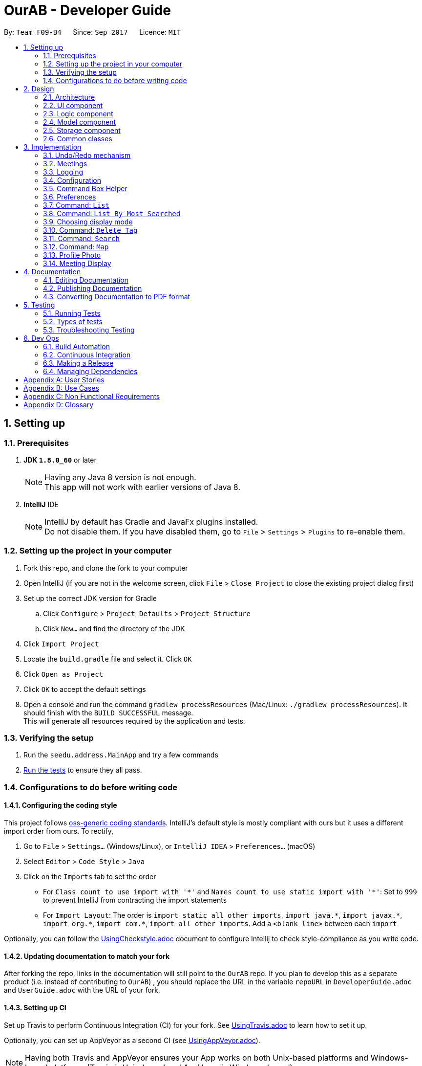 = OurAB - Developer Guide
:toc:
:toc-title:
:toc-placement: preamble
:sectnums:
:imagesDir: images
:stylesDir: stylesheets
ifdef::env-github[]
:tip-caption: :bulb:
:note-caption: :information_source:
endif::[]
ifdef::env-github,env-browser[:outfilesuffix: .adoc]
:repoURL: https://github.com/CS2103AUG2017-F09-B4/addressbook-level4.git

By: `Team F09-B4`      Since: `Sep 2017`      Licence: `MIT`

== Setting up

=== Prerequisites

. *JDK `1.8.0_60`* or later
+
[NOTE]
Having any Java 8 version is not enough. +
This app will not work with earlier versions of Java 8.
+

. *IntelliJ* IDE
+
[NOTE]
IntelliJ by default has Gradle and JavaFx plugins installed. +
Do not disable them. If you have disabled them, go to `File` > `Settings` > `Plugins` to re-enable them.


=== Setting up the project in your computer

. Fork this repo, and clone the fork to your computer
. Open IntelliJ (if you are not in the welcome screen, click `File` > `Close Project` to close the existing project dialog first)
. Set up the correct JDK version for Gradle
.. Click `Configure` > `Project Defaults` > `Project Structure`
.. Click `New...` and find the directory of the JDK
. Click `Import Project`
. Locate the `build.gradle` file and select it. Click `OK`
. Click `Open as Project`
. Click `OK` to accept the default settings
. Open a console and run the command `gradlew processResources` (Mac/Linux: `./gradlew processResources`). It should finish with the `BUILD SUCCESSFUL` message. +
This will generate all resources required by the application and tests.

=== Verifying the setup

. Run the `seedu.address.MainApp` and try a few commands
. link:#testing[Run the tests] to ensure they all pass.

=== Configurations to do before writing code

==== Configuring the coding style

This project follows https://github.com/oss-generic/process/blob/master/docs/CodingStandards.md[oss-generic coding standards]. IntelliJ's default style is mostly compliant with ours but it uses a different import order from ours. To rectify,

. Go to `File` > `Settings...` (Windows/Linux), or `IntelliJ IDEA` > `Preferences...` (macOS)
. Select `Editor` > `Code Style` > `Java`
. Click on the `Imports` tab to set the order

* For `Class count to use import with '\*'` and `Names count to use static import with '*'`: Set to `999` to prevent IntelliJ from contracting the import statements
* For `Import Layout`: The order is `import static all other imports`, `import java.\*`, `import javax.*`, `import org.\*`, `import com.*`, `import all other imports`. Add a `<blank line>` between each `import`

Optionally, you can follow the <<UsingCheckstyle#, UsingCheckstyle.adoc>> document to configure Intellij to check style-compliance as you write code.

==== Updating documentation to match your fork

After forking the repo, links in the documentation will still point to the `OurAB` repo. If you plan to develop this as a separate product (i.e. instead of contributing to `OurAB`) , you should replace the URL in the variable `repoURL` in `DeveloperGuide.adoc` and `UserGuide.adoc` with the URL of your fork.

==== Setting up CI

Set up Travis to perform Continuous Integration (CI) for your fork. See <<UsingTravis#, UsingTravis.adoc>> to learn how to set it up.

Optionally, you can set up AppVeyor as a second CI (see <<UsingAppVeyor#, UsingAppVeyor.adoc>>).

[NOTE]
Having both Travis and AppVeyor ensures your App works on both Unix-based platforms and Windows-based platforms (Travis is Unix-based and AppVeyor is Windows-based)

==== Getting started with coding

When you are ready to start coding,

1. Get some sense of the overall design by reading the link:#architecture[Architecture] section.
2. Take a look at the section link:#suggested-programming-tasks-to-get-started[Suggested Programming Tasks to Get Started].

== Design

=== Architecture

image::Architecture.png[width="600"]
_Figure 2.1.1 : Architecture Diagram_

The *_Architecture Diagram_* given above explains the high-level design of the App. Given below is a quick overview of each component.

[TIP]
The `.pptx` files used to create diagrams in this document can be found in the link:{repoURL}/docs/diagrams/[diagrams] folder. To update a diagram, modify the diagram in the pptx file, select the objects of the diagram, and choose `Save as picture`.

`Main` has only one class called link:{repoURL}/src/main/java/seedu/address/MainApp.java[`MainApp`]. It is responsible for,

* At app launch: Initializes the components in the correct sequence, and connects them up with each other.
* At shut down: Shuts down the components and invokes cleanup method where necessary.

link:#common-classes[*`Commons`*] represents a collection of classes used by multiple other components. Two of those classes play important roles at the architecture level.

* `EventsCenter` : This class (written using https://github.com/google/guava/wiki/EventBusExplained[Google's Event Bus library]) is used by components to communicate with other components using events (i.e. a form of _Event Driven_ design)
* `LogsCenter` : Used by many classes to write log messages to the App's log file.

The rest of the App consists of four components.

* link:#ui-component[*`UI`*] : The UI of the App.
* link:#logic-component[*`Logic`*] : The command executor.
* link:#model-component[*`Model`*] : Holds the data of the App in-memory.
* link:#storage-component[*`Storage`*] : Reads data from, and writes data to, the hard disk.

Each of the four components

* Defines its _API_ in an `interface` with the same name as the Component.
* Exposes its functionality using a `{Component Name}Manager` class.

For example, the `Logic` component (see the class diagram given below) defines it's API in the `Logic.java` interface and exposes its functionality using the `LogicManager.java` class.

image::LogicClassDiagram.png[width="800"]
_Figure 2.1.2 : Class Diagram of the Logic Component_

[discrete]
==== Events-Driven nature of the design

The _Sequence Diagram_ below shows how the components interact for the scenario where the user issues the command `delete 1`.

image::SDforDeletePerson.png[width="800"]
_Figure 2.1.3a : Component interactions for `delete 1` command (part 1)_

[NOTE]
Note how the `Model` simply raises a `AddressBookChangedEvent` when the Address Book data are changed, instead of asking the `Storage` to save the updates to the hard disk.

The diagram below shows how the `EventsCenter` reacts to that event, which eventually results in the updates being saved to the hard disk and the status bar of the UI being updated to reflect the 'Last Updated' time.

image::SDforDeletePersonEventHandling.png[width="800"]
_Figure 2.1.3b : Component interactions for `delete 1` command (part 2)_

[NOTE]
Note how the event is propagated through the `EventsCenter` to the `Storage` and `UI` without `Model` having to be coupled to either of them. This is an example of how this Event Driven approach helps us reduce direct coupling between components.

The sections below give more details of each component.

=== UI component

image::UiClassDiagram.png[width="800"]
_Figure 2.2.1 : Structure of the UI Component_

*API* : link:{repoURL}/src/main/java/seedu/address/ui/Ui.java[`Ui.java`]

The UI consists of a `MainWindow` that is made up of parts e.g.`CommandBox`, `ResultDisplay`, `PersonListPanel`, `StatusBarFooter`, `BrowserPanel` etc. All these, including the `MainWindow`, inherit from the abstract `UiPart` class.

The `UI` component uses JavaFx UI framework. The layout of these UI parts are defined in matching `.fxml` files that are in the `src/main/resources/view` folder. For example, the layout of the link:{repoURL}/src/main/java/seedu/address/ui/MainWindow.java[`MainWindow`] is specified in link:{repoURL}/src/main/resources/view/MainWindow.fxml[`MainWindow.fxml`]

The `UI` component,

* Executes user commands using the `Logic` component.
* Binds itself to some data in the `Model` so that the UI can auto-update when data in the `Model` change.
* Responds to events raised from various parts of the App and updates the UI accordingly.

=== Logic component

image::LogicClassDiagram.png[width="800"]
_Figure 2.3.1 : Structure of the Logic Component_

image::LogicCommandClassDiagram.png[width="800"]
_Figure 2.3.2 : Structure of Commands in the Logic Component. This diagram shows finer details concerning `XYZCommand` and `Command` in Figure 2.3.1_

*API* :
link:{repoURL}/src/main/java/seedu/address/logic/Logic.java[`Logic.java`]

.  `Logic` uses the `AddressBookParser` class to parse the user command.
.  This results in a `Command` object which is executed by the `LogicManager`.
.  The command execution can affect the `Model` (e.g. adding a person) and/or raise events.
.  The result of the command execution is encapsulated as a `CommandResult` object which is passed back to the `Ui`.

Given below is the Sequence Diagram for interactions within the `Logic` component for the `execute("delete 1")` API call.

image::DeletePersonSdForLogic.png[width="800"]
_Figure 2.3.1 : Interactions Inside the Logic Component for the `delete 1` Command_

=== Model component

image::ModelClassDiagram.png[width="800"]
_Figure 2.4.1 : Structure of the Model Component_

*API* : link:{repoURL}/src/main/java/seedu/address/model/Model.java[`Model.java`]

The `Model`,

* stores a `UserPref` object that represents the user's preferences.
* stores the Address Book data.
* stores the meeting list data.
* exposes an unmodifiable `ObservableList<ReadOnlyPerson>` that can be 'observed' e.g. the UI can be bound to this list so that the UI automatically updates when the data in the list change.
* does not depend on any of the other three components.

=== Storage component

image::StorageClassDiagram.png[width="800"]
_Figure 2.5.1 : Structure of the Storage Component_

*API* : link:{repoURL}/src/main/java/seedu/address/storage/Storage.java[`Storage.java`]

The `Storage` component,

* can save `UserPref` objects in json format and read it back.
* can save the Address Book and Meeting List data in xml format and read it back.
* can save a backup of the Address Book and restore from a backup file.

=== Common classes

Classes used by multiple components are in the `seedu.addressbook.commons` package.

== Implementation

This section describes some noteworthy details on how certain features are implemented.

// tag::undoredo[]
=== Undo/Redo mechanism

The undo/redo mechanism is facilitated by an `UndoRedoStack`, which resides inside `LogicManager`. It supports undoing and redoing of commands that modifies the state of the address book (e.g. `add`, `edit`). Such commands will inherit from `UndoableCommand`.

`UndoRedoStack` only deals with `UndoableCommands`. Commands that cannot be undone will inherit from `Command` instead. The following diagram shows the inheritance diagram for commands:

image::LogicCommandClassDiagram.png[width="800"]

As you can see from the diagram, `UndoableCommand` adds an extra layer between the abstract `Command` class and concrete commands that can be undone, such as the `DeleteCommand`. Note that extra tasks need to be done when executing a command in an _undoable_ way, such as saving the state of the address book before execution. `UndoableCommand` contains the high-level algorithm for those extra tasks while the child classes implements the details of how to execute the specific command. Note that this technique of putting the high-level algorithm in the parent class and lower-level steps of the algorithm in child classes is also known as the https://www.tutorialspoint.com/design_pattern/template_pattern.htm[template pattern].

Commands that are not undoable are implemented this way:
[source,java]
----
public class ListCommand extends Command {
    @Override
    public CommandResult execute() {
        // ... list logic ...
    }
}
----

With the extra layer, the commands that are undoable are implemented this way:
[source,java]
----
public abstract class UndoableCommand extends Command {
    @Override
    public CommandResult execute() {
        // ... undo logic ...

        executeUndoableCommand();
    }
}

public class DeleteCommand extends UndoableCommand {
    @Override
    public CommandResult executeUndoableCommand() {
        // ... delete logic ...
    }
}
----

Suppose that the user has just launched the application. The `UndoRedoStack` will be empty at the beginning.

The user executes a new `UndoableCommand`, `delete 5`, to delete the 5th person in the address book. The current state of the address book is saved before the `delete 5` command executes. The `delete 5` command will then be pushed onto the `undoStack` (the current state is saved together with the command).

image::UndoRedoStartingStackDiagram.png[width="800"]

As the user continues to use the program, more commands are added into the `undoStack`. For example, the user may execute `add n/David ...` to add a new person.

image::UndoRedoNewCommand1StackDiagram.png[width="800"]

[NOTE]
If a command fails its execution, it will not be pushed to the `UndoRedoStack` at all.

The user now decides that adding the person was a mistake, and decides to undo that action using `undo`.

We will pop the most recent command out of the `undoStack` and push it back to the `redoStack`. We will restore the address book to the state before the `add` command executed.

image::UndoRedoExecuteUndoStackDiagram.png[width="800"]

[NOTE]
If the `undoStack` is empty, then there are no other commands left to be undone, and an `Exception` will be thrown when popping the `undoStack`.

The following sequence diagram shows how the undo operation works:

image::UndoRedoSequenceDiagram.png[width="800"]

The redo does the exact opposite (pops from `redoStack`, push to `undoStack`, and restores the address book to the state after the command is executed).

[NOTE]
If the `redoStack` is empty, then there are no other commands left to be redone, and an `Exception` will be thrown when popping the `redoStack`.

The user now decides to execute a new command, `clear`. As before, `clear` will be pushed into the `undoStack`. This time the `redoStack` is no longer empty. It will be purged as it no longer make sense to redo the `add n/David` command (this is the behavior that most modern desktop applications follow).

image::UndoRedoNewCommand2StackDiagram.png[width="800"]

Commands that are not undoable are not added into the `undoStack`. For example, `list`, which inherits from `Command` rather than `UndoableCommand`, will not be added after execution:

image::UndoRedoNewCommand3StackDiagram.png[width="800"]

The following activity diagram summarize what happens inside the `UndoRedoStack` when a user executes a new command:

image::UndoRedoActivityDiagram.png[width="200"]

==== Design Considerations

**Aspect:** Implementation of `UndoableCommand` +
**Alternative 1 (current choice):** Add a new abstract method `executeUndoableCommand()` +
**Pros:** We will not lose any undone/redone functionality as it is now part of the default behaviour. Classes that deal with `Command` do not have to know that `executeUndoableCommand()` exist. +
**Cons:** Hard for new developers to understand the template pattern. +
**Alternative 2:** Just override `execute()` +
**Pros:** Does not involve the template pattern, easier for new developers to understand. +
**Cons:** Classes that inherit from `UndoableCommand` must remember to call `super.execute()`, or lose the ability to undo/redo.

---

**Aspect:** How undo & redo executes +
**Alternative 1 (current choice):** Saves the entire address book. +
**Pros:** Easy to implement. +
**Cons:** May have performance issues in terms of memory usage. +
**Alternative 2:** Individual command knows how to undo/redo by itself. +
**Pros:** Will use less memory (e.g. for `delete`, just save the person being deleted). +
**Cons:** We must ensure that the implementation of each individual command are correct.

---

**Aspect:** Type of commands that can be undone/redone +
**Alternative 1 (current choice):** Only include commands that modifies the address book (`add`, `clear`, `edit`). +
**Pros:** We only revert changes that are hard to change back (the view can easily be re-modified as no data are lost). +
**Cons:** User might think that undo also applies when the list is modified (undoing filtering for example), only to realize that it does not do that, after executing `undo`. +
**Alternative 2:** Include all commands. +
**Pros:** Might be more intuitive for the user. +
**Cons:** User have no way of skipping such commands if he or she just want to reset the state of the address book and not the view. +
**Additional Info:** See our discussion  https://github.com/se-edu/addressbook-level4/issues/390#issuecomment-298936672[here].

---

**Aspect:** Data structure to support the undo/redo commands +
**Alternative 1 (current choice):** Use separate stack for undo and redo +
**Pros:** Easy to understand for new Computer Science student undergraduates to understand, who are likely to be the new incoming developers of our project. +
**Cons:** Logic is duplicated twice. For example, when a new command is executed, we must remember to update both `HistoryManager` and `UndoRedoStack`. +
**Alternative 2:** Use `HistoryManager` for undo/redo +
**Pros:** We do not need to maintain a separate stack, and just reuse what is already in the codebase. +
**Cons:** Requires dealing with commands that have already been undone: We must remember to skip these commands. Violates Single Responsibility Principle and Separation of Concerns as `HistoryManager` now needs to do two different things. +
// end::undoredo[]

// tag::meetings[]
=== Meetings

==== Storage

===== Implementation
The mechanism and data structure of meetings are similar to that of the address book. The local storage is located at
`data/meetinglist.xml` by default. For each meeting, the date, time location and participants are recorded. The participants
must be from the address book.

[NOTE]
The meeting functionality is not fully implemented yet. There is currently no command to add or edit meetings.

===== Design Considerations

**Aspect:** Local storage of the meeting list +
**Alternative 1 (current choice):** Use XML and separate from the address book storage+
**Pros:** Follows the single responsibility principle and simplifies both the address book and meeting list data structre +
**Cons:** Potentially duplicate code, violates the DRY principle +
**Alternative 2:** Use XML together in the address book storage +
**Pros:** Less extra components needed, some information shared between the two parts can be accessed more conveniently +
**Cons:** The data structure of `addressbook.xml` would become too complicated

---

==== Add Meeting Command

===== Implementation

When the command is called, the user input is parsed as shown in the sequence diagram below.

image::AddMeetingCommandLogic.png[width="800"]

In the model, there are two primary methods that are called:

1. To add unique meetings (ensured by `DuplicateMeetingException`) associated with valid people in +
addressbook (ensured by `IllegalIdException`).

[source, java]
----
    try {
        model.addMeeting(toAdd);
    } catch (DuplicateMeetingException e) {
        throw new CommandException(MESSAGE_DUPLICATE_MEETING);
    } catch (IllegalIdException ive) {
        throw new CommandException(MESSAGE_INVALID_ID);
    }
----

2. To post a task on Asana
[source, java]
----
    newAsanaTask = new PostTask(toAdd.getNotes(), toAdd.getDate());
    newAsanaTask.execute();
----

Create a new instance of `PostTask` and authenticate user using https://github.com/Asana/java-asana[OAuth2].

===== Design Considerations

**Aspect:** Post on Asana +
**Alternative 1 (current choice):** Incorporate posting on Asana with every addCommand +
**Pros:** Convenient for user to keep track of tasks related to meetings +
**Cons:** Reduces control that user has in uploading tasks to Asana+
**Alternative 2:** Create a separate command to add tasks onto Asana +
**Pros:** More flexibility on the content that is saved onto Asana workspace +
**Cons:** Unnecessary number of commands in the addressbook & reduce productivity of user

=== Logging

We are using `java.util.logging` package for logging. The `LogsCenter` class is used to manage the logging levels and logging destinations.

* The logging level can be controlled using the `logLevel` setting in the configuration file (See link:#configuration[Configuration])
* The `Logger` for a class can be obtained using `LogsCenter.getLogger(Class)` which will log messages according to the specified logging level
* Currently log messages are output through: `Console` and to a `.log` file.

*Logging Levels*

* `SEVERE` : Critical problem detected which may possibly cause the termination of the application
* `WARNING` : Can continue, but with caution
* `INFO` : Information showing the noteworthy actions by the App
* `FINE` : Details that is not usually noteworthy but may be useful in debugging e.g. print the actual list instead of just its size

=== Configuration

Certain properties of the application can be controlled (e.g App name, logging level) through the configuration file (default: `config.json`).

=== Command Box Helper

The command box helper is meant to work similarly to the auto fill functions in IDEs. Two different classes are created, `CommandBoxHelper` and `HelperCard`.
`CommandBoxHelper` contains a ListView which is populated by VBox containers holding the `HelperCard` class. `CommandBoxHelper` retrieves a list of commands and command templates from the `logic` class and performs a check to populate the listview everytime the user enters a key in the command box
The commands are matched using the `contain()` function and comparing the first character of the user's input. Commands that are matched are placed in a list and mapped to their corresponding `HelperCard` classes.
For example, an "add" command will create a new instance of `HelperCard` using "add" as a parameter for the `HelperCard` constructor.

To emulate the behaviour of command helpers in IDEs, the use can also navigate the list of commands using the arrow keys. To prevent it from overwriting the existing code of loading input history, an if-else statement is used. The command box helper takes priority in this case; as long as there is a command
that corresponds to the user's entered string in the CLI, i.e. the command box helper is shown, interaction with the command helper will take precedence over interactions with the CLI. This is implemented similarly in the key inputs `TAB` and `ENTER`, which are used to fill in the CLI after the user has selected his
desired command in the command helper.

==== Design Considerations

**Aspect:** Implementation of the list view in `CommandBoxHelper` +
**Alternative:** Instead of creating a new class to populate the ListView, use a StackPane instead of a ListView and add Strings to it +
**Pros:** Easier to implement the display for command helper +
**Cons:** Fragile architecture, have to change a few functions every time an extra command is added. This involves hardcoding the additional command Strings into the functions.
Slightly harder to display selection of command in the helper box to the user.

// tag::preferences[]
=== Preferences

In addition to configuration, user can customize the address book application by editing preferences. The difference between
configurations and preferences is that configuration stores basic information requried to start the application, while
preferences determine high level functionalities and UI styles. +

==== Implementation
The preferences are stored in `preferences.json` by default. This location is set in `config.json`. When the application
is started, the `initPrefs` method reads the preferences file and converts it into a `UserPrefs` object using jackson-databind
API. +
In `UserPrefs` class, each valid preference key is defined as a field in the class, with initial value set to the default
value of the preference. For example, the default path to the address book local storage is :
[source,java]
----
private String addressBookFilePath = "data/addressbook.xml";
----
There are also two methods defined for each preference: `get<PreferenceKey>` and `set<PreferenceKey>`. These are used for
reading and writing to the preference respectively. For example, for AddressBookFilePath, we have :
[source,java]
----
public String getAddressBookFilePath() {
    return addressBookFilePath;
}

public void setAddressBookFilePath(String addressBookFilePath) {
    this.addressBookFilePath = addressBookFilePath;
}
----

==== Command: `pref`
The `pref` command allows users to view or edit the preferences. The details of its usage can be found in the
<<UserGuide, UserGuide.adoc>>. The implementation of the command will be explained here. +
When a `pref` command is entered, the `PrefCommand` will attempt to find and execute `get<PreferenceKey>`
method in the `UserPrefs` class using Java Reflection API. If an exception is encountered, it is assumed that the method
does not exist and the preference key entered by the user was invalid. Similarly, if two arguments were entered, `PrefCommand`
will again try to find and execute `set<PreferenceKey>` method.

==== Design Considerations

**Aspect:** Implementation of `PrefCommand` +
**Alternative 1 (current choice):** Use Reflection API +
**Pros:** Easier to add in a new preference by changing only the `UserPrefs` class +
**Cons:** Hard to debug since it is less intuitive +
**Alternative 2:** Design another parser similar to the command parser +
**Pros:** Easier to understand the code +
**Cons:** More difficult to add in a new preference

---

**Aspect:** Data structure to store the preferences : +
**Alternative 1 (current choice):** JSON and jackson-databind +
**Pros:** Most of the parsing is taken care of by the API +
**Cons:** Adding new preference is slightly troublesome; the API documentation is not beginner-friendly +
**Alternative 2:** Use a hashmap to store the preferences +
**Pros:** Intuitive, easy to add more preferences +
**Cons:** Data structure is more restricted; may need to write native code to parse JSON if a library cannot be found to convert JSON to hashmap +
// end::preferences[]

=== Command: `List`
Sorts and the lists everyone in the address book in alphabetical order.

==== Implementation

When the `List` command is executed, `UniquePersonList` is sorted lexicographically. +
[source,java]
----
public void sortLexicographically () {
        internalList.sort(new LexicographicComparator());
 }
----
The `LexicographicComparator` compares which person should come before another based on alphabet sequences.
This updates the address book storage file. When model calls for `filteredPersons` list, all persons are read from +
the address book storage and then displayed on `PersonListPanel` on the GUI.


==== Design Considerations

**Aspect:** Persistent sort +
**Alternative 1(current choice):** Persistent sort (Sort persons, by modifying `addressbook.xml`) +
**Pros:** Reduces need for repeated sorting +
**Cons:** Unnecessary operations on storage `addressbook.xml` +
**Alternative 2:** Non-persistent sort (Sort persons in a temporary list) +
**Pros:** Reduce operations on storage file, `Addressbook.xml` +
**Cons:** Use of additional storage to copy all contacts is inefficient in terms of time & storage

---

=== Command: `List By Most Searched`
Sorts and the lists everyone in the address book based on decreasing number of searches.

==== Implementation

When the command is called, the user input is parsed as shown in the sequence diagram below.

image::SDforSearchPerson.png[width="800"]

Each successful `Find` command execution with non-zero search results, activates an update of search count for everyone in search results.+
[source,java]
----
if (searchResultsCount != NO_RESULTS) {
    model.recordSearchHistory();
}

----
This equates to an update of the search count variable within the `SearchData` class within every `Person` class.
[source,java]
----
public void incrementSearchCount()
----

When the `ListByMostSearched` is executed, `UniquePersonList` is sorted based on descending search count. +
[source,java]
----
public void sortBySearchCount () {
    internalList.sort(new ReadOnlyPersonComparator());
}
----
The `ReadOnlyPersonComparator` compares the search count between two Persons. This updates the address book storage file.
When model calls for `filteredPersons` list, all persons are read from +
the address book storage and then displayed on `PersonListPanel` on the GUI.


==== Design Considerations

**Aspect:** Implementation of storage for `SearchData` +
**Alternative 1 (current choice):** Add `SearchData` as a class in `Person` +
**Pros:** Increase storage efficiency +
**Cons:** `Addressbook.xml` is more complicated
**Alternative 2:** Add `SearchData` to a separate storage file +
**Pros:** Minimal changes to `Addressbook.xml` +
**Cons:** Unnecessary repetition in storage; replication of `Person` details +

---

**Aspect:** Persistent sort +
**Alternative 1(current choice):** Persistent sort (Sort persons, by modifying `addressbook.xml`) +
**Pros:** Reduces need for repeated sorting & speed up `find` command +
**Cons:** Unnecessary operations on storage `addressbook.xml` +
**Alternative 2:** Non-persistent sort (Sort persons in a temporary list) +
**Pros:** Reduce operations on storage file, `Addressbook.xml` +
**Cons:** Use of additional storage to copy all contacts is inefficient in terms of time & storage

---

=== Choosing display mode

This allows the user to select what they want displayed on the main screen. Since our application is targeted at university students to facillitate project meeting, who use a variety of social media
platforms, the ability to select their preferred display is vital so they can view different social media platforms.

==== Implementation

The last selected display mode will be stored in `preferences.json` by default, which is set in `config.json` (coming in v1.4). The default mode of display will be set to `linkedin`.
When a display mode is selected by the user via its command `choose`, an event is raised by the `ChooseCommand` object, via the following line :
[source,java]
----
EventsCenter.getInstance().post(new JumpToBrowserListRequestEvent(targetDisplay));
----
This event is then handled by the `SettingsSelector` object. It selects and highlights the user's selected display mode, and then raises another event :
[source,java]
----
raise(new BrowserPanelSelectionChangedEvent(browserSelection));
----
Which is handled by the `BrowserPanel` object to display their selected display type.

==== Command: `choose`
The `choose` command allows users to select the display type they prefer. When the String found in the command box is detected to contain either `choose` or `pref`, both of which are
commands related to settings, the settings panel is brought in via a translation timeline animation. When the `MainWindow` is originally initialized, the container for the settings panel
is translated on the X axis outside of the application view, and is then brought into view via the animation. When the String in the command box does not contain `choose` or `pref`, the
settings panel is then translated out of sight again.

image::SettingsPaneInOut.png[width="700"]

When the choose command is called, another event is called to hide the other views that are not "chosen" by the user. For example, if the user types in the command `choose meeting`, the root view of the current display page, e.g linkedin, will be removed
from the placeholder in the MainWindow, then the root view of the meeting display is placed in its stead.

==== Design Considerations

**Aspect:** Implementation of choose command +
**Alternative:** Combine it with the pref command to come under a "mega" "settings" command. +
**Pros:** Lesser commands for the user to remember, higher code modularity, easier for future command implementations on settings. +
**Cons:** Harder to code and debug due to requirement to parse more arguments

---

**Aspect:** Animation of settings panel +
**Alternative:** Use transitions instead of timeline +
**Pros:** Transitions are easier to implement and understand +
**Cons:** KeyValue objects are fit into a keyframe which is then fit into the timeline, which fits more into the concept of java's OOP and allows for more code reusability when we want to, for example, animate bouncing

---

==== Display LinkedIn Search Results

When the `choose` command is activated with the argument `linkedin`, the `BrowserPanel` handles by calling:
[source, java]
----
private void loadOtherPages(String page);
----

image::LinkedInProfile.png[width="200"]

LinkedIn results page with parameters, such as `Name`, passed in from the selected `Person` class.

Note: Cookies are stored to maintain login session for the length of the addressbook session.

==== Design considerations

**Aspect:** Implementation of display linked in authorisation
**Alternative 1 (current option):** Manual key in of user-id and password into browser
**Pros:** More details of user profile is viewable
**Pros:** More secure
**Cons:** Tedious to type login credentials into browser
**Alternative 2:** Use OAuth 2.0 with LinkedIn Api
**Pros:** More convenient as login credentials are required only once
**Cons:** LinkedIn API available does not allow for viewing of full profile

=== Command: `Delete Tag`

`Delete Tag` lets users delete a particular tag from all users in the address book. +
The feature also allows users to delete multiple tags at the same time.

==== Implementation

The specified arguments `TAG1 TAG2 ...` are parsed to generate an array of `String`.

The generated string array is then used to generate an array of type `Tag`

[source,java]
----
private Tag[] stringToTag (String[] tag);
----

Using this array of type `Tag` as parameter, the `deleteTag` method is executed as follows:

image::deleteTagModelDiagram.png[width="200"]

If `hasOneOrMoreDeletion` is true, user will be notified that tags are successfully deleted. +
Otherwise, users will be notified that specified tags are not used in address book, and thus cannot be deleted.

==== Design Considerations

**Aspect:** implementation of `deleteTag` method in `modelManager`  +
**Alternative 1 (current choice):** Iterate through every person & delete relevant tags +
**Pros:** Increased storage efficiency +
**Cons:** Unnecessary `remove` operations are carried out
**Alternative 2:** Populate list of people with relevant tags & delete relevant tags +
**Pros:** Fewer `remove` operations +
**Cons:** [Space complexity (O(n)) is higher] More storage elements required to store temorary lists +
**Cons:** More complex implementation

---

=== Command: `Search`

`Search` lets users search for contacts in the address book by keywords in their contact details such name, address and telephone number +
The feature is more powerful and useful than find which only searches by name.

==== Implementation

The search command checks the keyword(s) given by the user against any parameters contained in the selected person
[source,java]
----
public boolean test(ReadOnlyPerson person) {
    return keywords.stream()
            .anyMatch(keyword -> StringUtil.containsWordIgnoreCase(person.getAsText(), keyword));
}
----

The keywords are generated as list of strings, which is then checked against the details of the persons
in address book.
[source,java]
----
public PersonContainsKeywordsPredicate(List<String> keywords) {
        this.keywords = keywords;
    }
----

The details are returned as strings, by the ReadOnlyPerson method in the person model. The list of searched
people is then continually updated, before it is finally returned to the user
[source,java]
----
 model.updateFilteredPersonList(predicate);
----

==== Design Considerations

**Aspect:** implementation of `Search` command over `Find`  +
**Pros:** More powerful search tool +
**Cons:** Unnecessary results may be returned for larger address books

---

=== Command: `Map`

Displays the google maps location of a person's address

==== Implementation

When 'map' command is executed, it retrieves the current list of people,
and selects the person's address based on the index given.

[source,java]
----
List<ReadOnlyPerson> lastShownList = model.getFilteredPersonList();

ReadOnlyPerson personToShow = lastShownList.get(index.getZeroBased());
----

The address is then passed into a url template for a page loader to display
the google maps on the browser panel

[source,java]
----
private void loadPersonMap(ReadOnlyPerson person) throws CommandException {
    if (personSelected == null) {
        throw new CommandException("Please select a person");
    }
    setMapsChosenTrue();
    setLinkedinChosenFalse();
    loadPage(GOOGLE_MAPS_URL_PREFIX + person.getAddress().toString().replaceAll(" ", "+")
            + GOOGLE_SEARCH_URL_SUFFIX);
}
----

==== Design Considerations

**Aspect:** Passing URL directly +
**Alternative 1:** Use google maps API +
**Pros:** More powerful and secure search +
**Cons:** Unnecessary imports of dependencies, slows the program +

---

=== Profile Photo

A profile photo is displayed for each person in the addressbook.

==== Implementation

During startup, the application uses a person's email address to download his/her profile photo from link:https://en.gravatar.com/site/implement/[Gravatar] `cache/`. The photo will then be displayed on the person card.
When a new person is added or a person's email address is changed, the new profile photo will be downloaded. +
For contacts who have not set a Gravatar photo before, user also has the option to choose what type of default photo to
display.

==== Design Considerations

**Aspect:** source of the profile photos +
**Alternative 1 (current choice):** Gravatar +
**Pros:** easy to implement; does not require user to input extra information +
**Cons:** less customizable +
**Alternative 2:** from other social network websites (Instagram, Facebook, etc.) +
**Pros:** OurAb's target demographics usually update their profile photos on SNS more frequently +
**Cons:** authentication might be required; User need to input contacts' user id for different websites +
**Alternative 3:** user uploads profile photo for each person +
**Pros:** user has most freedom to customize their addressbook +
**Cons:** upload photo would be too complicated for a CLI application +

**Aspect:** download photos in foreground or background+
**Alternative 1 (current choice):** only download in background when the `DefaultProfilePhoto` preference is changed +
**Pros:** the solution is balanced between program response time and update time (see below for explanation on the trade-off) +
**Cons:** user might not see the change immediately after changing the preference +
**Alternative 2:** always download in foreground +
**Pros:** profile photos will be updated as soon as they are available +
**Cons:** the application will freeze during the download; if `DefaultProfilePhoto` preference is changed, the application will appear unresponsive +
**Alternative 3:** always download in background +
**Pros:** user will not notice any unresponsiveness when using the application +
**Cons:** it is technically challenging to update the photo in UI timely (concurrency is difficult)

---

=== Meeting Display

Displays the list of upcoming meetings to the user on the main display window. Accessible through the `choose` command to select the display type.

==== Implementation

When the user executes the `choose` command under the `meeting` keyword, an event is raised to hide the current display, which is a WebView.
Since the meeting display cannot be implemented using a WebView, the root view of the BrowserPanel.fxml is first removed from the placeholder, then the view of MeetingPanel.fxml is added into the placeholder instead.
The meeting information is retrieved from a ReadOnlyMeetingList converted into an ObservableList<Meeting>, and stored into a list view with list cells containing 5x1 GridPanes, each populated with information on the meeting.

==== Design Considerations

**Aspect:** Constructor of the MeetingPanel class +
**Alternative:** Instead of taking in logic, directly take in an ObservableList<Meeting> that is called from MainWindow.java. +
**Pros:** Less coupling since there is no logic component in the MeetingPanel class. +
**Cons:** Since the Meeting class does not have getter methods to obtain person strings and instead uses a mapped unique id system to obtain each person's name through the ReadOnlyAddressBook, a instance of the model object is required to obtain the strings of each person's name in the meeting object. +
**Alternative 2:** Implement a direct getter method for the person's string in the meeting object. +
**Pros:** Lesser code complexity; we no longer need a method in the LogicManager class to obtain person strings through the ReadOnlyAddressBook using the Meeting class' unique IDs. +
**Pros:** Less coupling since there is no logic component in the MeetingPanel class. +
**Cons:** Invalidates the unique id system currently in place for the meeting class.

---

== Documentation

We use asciidoc for writing documentation.

[NOTE]
We chose asciidoc over Markdown because asciidoc, although a bit more complex than Markdown, provides more flexibility in formatting.

=== Editing Documentation

See <<UsingGradle#rendering-asciidoc-files, UsingGradle.adoc>> to learn how to render `.adoc` files locally to preview the end result of your edits.
Alternatively, you can download the AsciiDoc plugin for IntelliJ, which allows you to preview the changes you have made to your `.adoc` files in real-time.

=== Publishing Documentation

See <<UsingTravis#deploying-github-pages, UsingTravis.adoc>> to learn how to deploy GitHub Pages using Travis.

=== Converting Documentation to PDF format

We use https://www.google.com/chrome/browser/desktop/[Google Chrome] for converting documentation to PDF format, as Chrome's PDF engine preserves hyperlinks used in webpages.

Here are the steps to convert the project documentation files to PDF format.

.  Follow the instructions in <<UsingGradle#rendering-asciidoc-files, UsingGradle.adoc>> to convert the AsciiDoc files in the `docs/` directory to HTML format.
.  Go to your generated HTML files in the `build/docs` folder, right click on them and select `Open with` -> `Google Chrome`.
.  Within Chrome, click on the `Print` option in Chrome's menu.
.  Set the destination to `Save as PDF`, then click `Save` to save a copy of the file in PDF format. For best results, use the settings indicated in the screenshot below.

image::chrome_save_as_pdf.png[width="300"]
_Figure 5.6.1 : Saving documentation as PDF files in Chrome_

== Testing

=== Running Tests

There are three ways to run tests.

[TIP]
The most reliable way to run tests is the 3rd one. The first two methods might fail some GUI tests due to platform/resolution-specific idiosyncrasies.

*Method 1: Using IntelliJ JUnit test runner*

* To run all tests, right-click on the `src/test/java` folder and choose `Run 'All Tests'`
* To run a subset of tests, you can right-click on a test package, test class, or a test and choose `Run 'ABC'`

*Method 2: Using Gradle*

* Open a console and run the command `gradlew clean allTests` (Mac/Linux: `./gradlew clean allTests`)

[NOTE]
See <<UsingGradle#, UsingGradle.adoc>> for more info on how to run tests using Gradle.

*Method 3: Using Gradle (headless)*

Thanks to the https://github.com/TestFX/TestFX[TestFX] library we use, our GUI tests can be run in the _headless_ mode. In the headless mode, GUI tests do not show up on the screen. That means the developer can do other things on the Computer while the tests are running.

To run tests in headless mode, open a console and run the command `gradlew clean headless allTests` (Mac/Linux: `./gradlew clean headless allTests`)

=== Types of tests

We have two types of tests:

.  *GUI Tests* - These are tests involving the GUI. They include,
.. _System Tests_ that test the entire App by simulating user actions on the GUI. These are in the `systemtests` package.
.. _Unit tests_ that test the individual components. These are in `seedu.address.ui` package.
.  *Non-GUI Tests* - These are tests not involving the GUI. They include,
..  _Unit tests_ targeting the lowest level methods/classes. +
e.g. `seedu.address.commons.StringUtilTest`
..  _Integration tests_ that are checking the integration of multiple code units (those code units are assumed to be working). +
e.g. `seedu.address.storage.StorageManagerTest`
..  Hybrids of unit and integration tests. These test are checking multiple code units as well as how the are connected together. +
e.g. `seedu.address.logic.LogicManagerTest`


=== Troubleshooting Testing
**Problem: `HelpWindowTest` fails with a `NullPointerException`.**

* Reason: One of its dependencies, `UserGuide.html` in `src/main/resources/docs` is missing.
* Solution: Execute Gradle task `processResources`.

== Dev Ops

=== Build Automation

See <<UsingGradle#, UsingGradle.adoc>> to learn how to use Gradle for build automation.

=== Continuous Integration

We use https://travis-ci.org/[Travis CI] and https://www.appveyor.com/[AppVeyor] to perform _Continuous Integration_ on our projects. See <<UsingTravis#, UsingTravis.adoc>> and <<UsingAppVeyor#, UsingAppVeyor.adoc>> for more details.

=== Making a Release

Here are the steps to create a new release.

.  Update the version number in link:{repoURL}/src/main/java/seedu/address/MainApp.java[`MainApp.java`].
.  Generate a JAR file <<UsingGradle#creating-the-jar-file, using Gradle>>.
.  Tag the repo with the version number. e.g. `v0.1`
.  https://help.github.com/articles/creating-releases/[Create a new release using GitHub] and upload the JAR file you created.

=== Managing Dependencies

A project often depends on third-party libraries. For example, Address Book depends on the http://wiki.fasterxml.com/JacksonHome[Jackson library] for XML parsing. Managing these _dependencies_ can be automated using Gradle. For example, Gradle can download the dependencies automatically, which is better than these alternatives. +
a. Include those libraries in the repo (this bloats the repo size) +
b. Require developers to download those libraries manually (this creates extra work for developers)

[appendix]
== User Stories

Priorities: High (must have) - `* * \*`, Medium (nice to have) - `* \*`, Low (unlikely to have) - `*`

[width="59%",cols="22%,<23%,<25%,<30%",options="header",]
|=======================================================================
|Priority |As a ... |I want to ... |So that I can...
|`* * *` |new user |see usage instructions |refer to instructions when I forget how to use the App

|`* * *` |user |add a new person |

|`* * *` |user |delete a person |remove entries that I no longer need

|`* * *` |user |find a person by name |locate details of persons without having to go through the entire list

|`* * *` |user |filter contacts by name, number, address, email or tag |find specific contacts easily

|`* * *` |basic user |add display pictures to my contacts |easily identify people with the same name

|`* * *` |basic user |call/email my contacts by clicking on them |save time in opening my email or phoning app

|`* * *` |basic user |be able to change the theme of the app from dark to light |reduce the stress on my eyes

|`* * *` |basic user |customise the background picture of the app |enhance my user experience since it looks nicer

|`* *` |user |edit my tags more conveniently |not need to delete all the tags when editing somebody's tags

|`* *` |user |hide link:#private-contact-detail[private contact details] by default |minimize chance of someone else seeing them by accident

|`* *` |basic user |be able to put tags of different colours on my contacts |identify them more easily

|`* *` |new user |add more icons to the app |make it look prettier

|`* *` |new user |see several interactive text fields like a template when I use the add command |not need to memorise the command for adding people

|`* *` |user who uses other address book apps |import/export my address book to other format |transfer address book data between applications easily

|`* *` |user who often contacts people |add Speed dial or a favourites list |easily contact those that I am in frequent touch with

|`* *` |user with bad vision |adjust the font size of the address book |see the contents easily

|`* *` |user who has contacts with many tags |have each tag with their own associated colour |customise my contacts better for my own visibility

|`*` |user |look at a prettier address book |enhance my user experience

|`*` |user |find people near me using their addresses |contact them more conveniently

|`*` |user |record the birthdays of my contacts |know when to celebrate their birthdays

|`*` |user |receive a notification on my contacts birthdays |know when they are and celebrate them

|`*` |user |add chinese names |record my chinese friends with no english names

|`*` |basic user |open the address book maximised |focus on the address book itself

|`*` |advanced user |use shorter versions of a command |speed up finding contacts

|`*` |new user |enter a confirmation before executing any delete command |make sure I do not delete the wrong person

|`*` |user who likes nice fonts |change the address book font to something like quicksand |make it look prettier

|`*` |user who likes variety |change the font colour based on my mood |feel better while using the address book

|`*` |user who is concerned about security |use a login system |secure my contacts information

|`*` |user with bad memory |receive a hint for correct commands when I type something similar that is incorrect |remove the hassle of memorising commands

|`*` |user who frequently needs to send mail |create a mailing list |send mail more conveniently

|`*` |user who loves convenience |access edit and delete functions quickly |use the address book more efficiently and save time

|`*` |user who is also a programmer |search using regular expression |search for contacts more precisely

|`*` |ultra-book user |adjust the application to my viewport |scale it down to the size of my laptop screen

|`*` |user with many friends |see their birthdays collated and displayed in a calendar |know when to prepare for their birthdays

|`*` |user with many persons in the address book |sort persons by name |locate a person easily
|=======================================================================

{More to be added}

[appendix]
== Use Cases

(For all use cases below, the *System* is the `AddressBook` and the *Actor* is the `user`, unless specified otherwise)

[discrete]
=== Use case: Add person

*MSS*

1.  User requests to add a new person
2.  AddressBook adds the person
+
Use case ends.

*Extensions*

[none]
* 2a. The person is already in the address book
+
[none]
** 2a1. AddressBook shows an error message.
+
Use case resumes at step 1.

* 2b. The command format is invalid
+
[none]
** 2b1. AddressBook shows an error message.
+
Use case resumes at step 1.

[discrete]
=== Use case: Delete person

*MSS*

1.  User requests to list persons
2.  AddressBook shows a list of persons
3.  User requests to delete a specific person in the list
4.  AddressBook deletes the person
+
Use case ends.

*Extensions*

[none]
* 2a. The list is empty.
+
Use case ends.

* 3a. The given index is invalid.
+
[none]
** 3a1. AddressBook shows an error message.
+
Use case resumes at step 2.

[discrete]
=== Use case: Edit person

*MSS*

1.  User requests to list persons
2.  AddressBook shows a list of persons
3.  User requests to edit a specific person in the list
4.  AddressBook edits the person's contact details given by user
+
Use case ends.

*Extensions*

[none]
* 2a. The list is empty.
+
Use case ends.

* 3a. No one has been searched before
+
[none]
** 3a1. AddressBook shows an error message.
+
Use case resumes at step 2.

* 3b. The command format is invalid
+
[none]
** 3b1. AddressBook shows an error message.
+
Use case resumes at step 2.

[discrete]
=== Use case: List by most searched

*MSS*

1.  User requests to list persons by search frequency
2.  AddressBook sorts persons by number of times each person is searched
3.  Addressbook lists persons in descending order, with the person most searched
being at the top of the list.

+
Use case ends.

*Extensions*

[none]
* 1a. The list is empty.
+
Use case ends.

* 2a. No one has been searched before
+
** AddressBook continues to step 3
+
Use case ends.


[appendix]
== Non Functional Requirements

.  Should work on any link:#mainstream-os[mainstream OS] as long as it has Java `1.8.0_60` or higher installed
.  Should be able to hold up to 1000 persons without a noticeable sluggishness in performance for typical usage
.  A user with above average typing speed for regular English text (i.e. not code, not system admin commands) should be able to accomplish most of the tasks faster using commands than using the mouse
.  Should have support for UTF-8 chracters
.  Should have an intuitive UI such that a new user can become familiarized with the application easily
.  Should have an attractive UI so that potential users will be more inclined to try out this application
.  Should be responsive to viewports of different sizes
.  Users should be able to use the application within 5 seconds of starting the application
.  Users should be familiar with using all functions of the application within a day
.  Should at most take 10 seconds for any method invoked by users to return results
.  Should have similar performance for all UI themes and fonts picked


[appendix]
== Glossary

[[mainstream-os]]
Mainstream OS

....
Windows, Linux, Unix, OS-X
....

[[private-contact-detail]]
Private contact detail

....
A contact detail that is not meant to be shared with others
....


//[appendix]
//== Product Survey
//
//*Product Name*
//
//Author: ...
//
//Pros:
//
//* ...
//* ...
//
//Cons:
//
//* ...
//* ...
